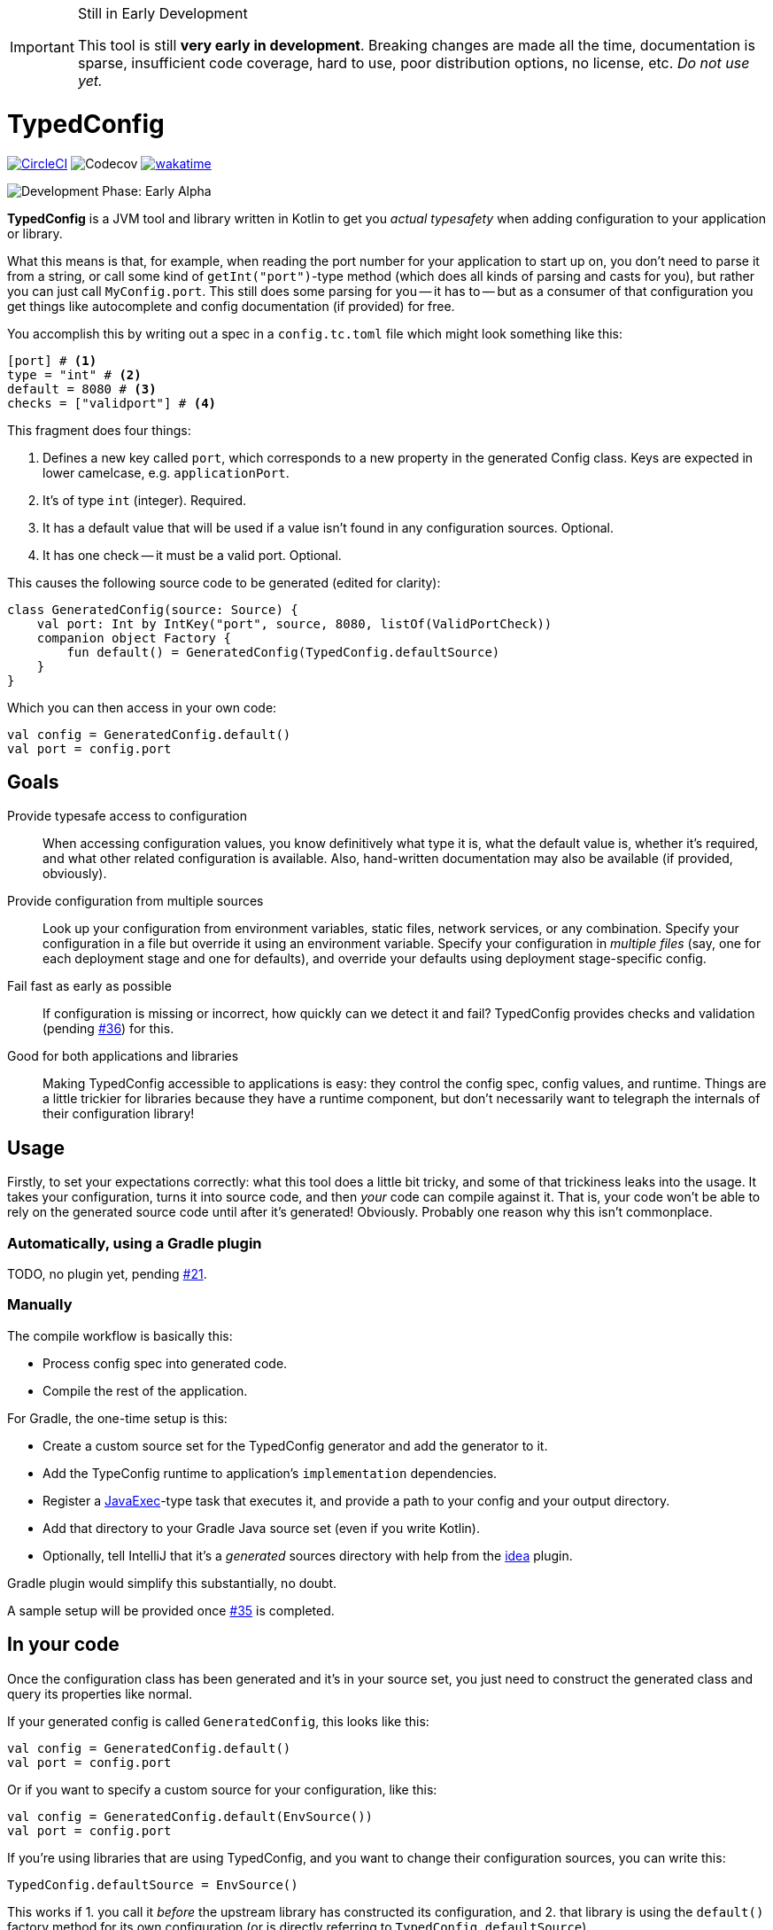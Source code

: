 ifdef::env-github[]
:tip-caption: :bulb:
:note-caption: :information_source:
:important-caption: :heavy_exclamation_mark:
:caution-caption: :fire:
:warning-caption: :warning:
endif::[]

[IMPORTANT]
.Still in Early Development
====
This tool is still *very early in development*. Breaking changes are made all the time, documentation is sparse, insufficient code coverage, hard to use, poor distribution options, no license, etc. _Do not use yet._
====

= TypedConfig

image:https://circleci.com/gh/nanodeath/TypedConfig/tree/main.svg?style=svg&circle-token=01a83f9b8c3ae012c706f60bcfc861825a2f9770["CircleCI", link="https://circleci.com/gh/nanodeath/TypedConfig/tree/main"]
image:https://codecov.io/gh/nanodeath/TypedConfig/branch/main/graph/badge.svg?token=A8OGZZOEYI["Codecov", "https://app.codecov.io/gh/nanodeath/TypedConfig/] image:https://wakatime.com/badge/github/nanodeath/TypedConfig.svg["wakatime", link="https://wakatime.com/badge/github/nanodeath/TypedConfig"]

image:https://img.shields.io/badge/Development%20Phase-Early Alpha-important["Development Phase: Early Alpha"]

**TypedConfig** is a JVM tool and library written in Kotlin to get you _actual typesafety_ when adding configuration to your application or library.

What this means is that, for example, when reading the port number for your application to start up on, you don't need to parse it from a string, or call some kind of `getInt("port")`-type method (which does all kinds of parsing and casts for you), but rather you can just call `MyConfig.port`. This still does some parsing for you -- it has to -- but as a consumer of that configuration you get things like autocomplete and config documentation (if provided) for free.

You accomplish this by writing out a spec in a `config.tc.toml` file which might look something like this:

[source,toml]
----
[port] # <1>
type = "int" # <2>
default = 8080 # <3>
checks = ["validport"] # <4>
----

This fragment does four things:

<1> Defines a new key called `port`, which corresponds to a new property in the generated Config class. Keys are expected in lower camelcase, e.g. `applicationPort`.
<2> It's of type `int` (integer). Required.
<3> It has a default value that will be used if a value isn't found in any configuration sources. Optional.
<4> It has one check -- it must be a valid port. Optional.

This causes the following source code to be generated (edited for clarity):

[source,kotlin]
----
class GeneratedConfig(source: Source) {
    val port: Int by IntKey("port", source, 8080, listOf(ValidPortCheck))
    companion object Factory {
        fun default() = GeneratedConfig(TypedConfig.defaultSource)
    }
}
----

Which you can then access in your own code:

[source,kotlin]
----
val config = GeneratedConfig.default()
val port = config.port
----

== Goals

Provide typesafe access to configuration:: When accessing configuration values, you know definitively what type it is, what the default value is, whether it's required, and what other related configuration is available. Also, hand-written documentation may also be available (if provided, obviously).
Provide configuration from multiple sources:: Look up your configuration from environment variables, static files, network services, or any combination. Specify your configuration in a file but override it using an environment variable. Specify your configuration in _multiple files_ (say, one for each deployment stage and one for defaults), and override your defaults using deployment stage-specific config.
Fail fast as early as possible:: If configuration is missing or incorrect, how quickly can we detect it and fail? TypedConfig provides checks and validation (pending https://github.com/nanodeath/TypedConfig/issues/36[#36]) for this.
Good for both applications and libraries:: Making TypedConfig accessible to applications is easy: they control the config spec, config values, and runtime. Things are a little trickier for libraries because they have a runtime component, but don't necessarily want to telegraph the internals of their configuration library!

== Usage

Firstly, to set your expectations correctly: what this tool does a little bit tricky, and some of that trickiness leaks into the usage. It takes your configuration, turns it into source code, and then _your_ code can compile against it. That is, your code won't be able to rely on the generated source code until after it's generated! Obviously. Probably one reason why this isn't commonplace.

=== Automatically, using a Gradle plugin

TODO, no plugin yet, pending link:https://github.com/nanodeath/TypedConfig/issues/21[#21].

=== Manually

The compile workflow is basically this:

* Process config spec into generated code.
* Compile the rest of the application.

For Gradle, the one-time setup is this:

* Create a custom source set for the TypedConfig generator and add the generator to it.
* Add the TypeConfig runtime to application's `implementation` dependencies.
* Register a https://docs.gradle.org/7.4/dsl/org.gradle.api.tasks.JavaExec.html[JavaExec]-type task that executes it, and provide a path to your config and your output directory.
* Add that directory to your Gradle Java source set (even if you write Kotlin).
* Optionally, tell IntelliJ that it's a _generated_ sources directory with help from the https://docs.gradle.org/current/userguide/idea_plugin.html[idea] plugin.

Gradle plugin would simplify this substantially, no doubt.

A sample setup will be provided once https://github.com/nanodeath/TypedConfig/issues/35[#35] is completed.

== In your code

Once the configuration class has been generated and it's in your source set, you just need to construct the generated class and query its properties like normal.

If your generated config is called `GeneratedConfig`, this looks like this:

[source,kotlin]
----
val config = GeneratedConfig.default()
val port = config.port
----

Or if you want to specify a custom source for your configuration, like this:

[source,kotlin]
----
val config = GeneratedConfig.default(EnvSource())
val port = config.port
----

If you're using libraries that are using TypedConfig, and you want to change their configuration sources, you can write this:

[source,kotlin]
----
TypedConfig.defaultSource = EnvSource()
----

This works if 1. you call it _before_ the upstream library has constructed its configuration, and 2. that library is using the `default()` factory method for its own configuration (or is directly referring to `TypedConfig.defaultSource`).


== Configuration Sources

// This should be moved out to the wiki, probably -- it's not really homepage-relevant.

Configuration sources provide the actual values at runtime. For example, one of the sources is `EnvSource`, which looks
up configuration in environment variables. This may require translating the key -- if you query `EnvSource` using the
key `port`, it'll check the `PORT` environment variable, for instance.

You can choose to provide these sources either to each config object as you construct them or globally, as a default (on [TypedConfig]).

=== Built-in Sources

There are a number of built-in sources that you can use to provide configuration.

==== link:runtime/src/main/kotlin/com/github/nanodeath/typedconfig/runtime/source/EnvSource.kt[EnvSource]

EnvSource reads environment variables to populate configuration.

Keys are translated from lower camel case to screaming snake case when checking in the environment.

|===
|Config Key |Environment Variable

|`port`|`PORT`
|`applicationPort`|`APPLICATION_PORT`
|===

==== link:runtime/src/main/kotlin/com/github/nanodeath/typedconfig/runtime/source/MapSource.kt[MapSource]

MapSource simply takes a `Map<String, Any>` as a constructor argument that you provide when constructing the source. The map can be hardcoded or built any way you like.

By default, keys are passed through as is -- the key `applicationPort` is queried directly against the map as `applicationPort`.

==== link:runtime/src/main/kotlin/com/github/nanodeath/typedconfig/runtime/source/MultiSource.kt[MultiSource]

MultiSource is a higher-order source that takes a list of other sources as an input. When querying the MultiSource, it simply queries each source provided until one provides a non-null value.

If one constructs a MultiSource like this:

[source,kotlin]
----
val source = MultiSource(source1, source2)
val config = GeneratedConfig(source)
val port = config.port
----

Then MultiSource will query `source1` for the configuration, and if none is found, query `source2`, and so on, if there are more sources.

If this behavior isn't to your needs, you can also implement your own link:runtime-interfaces/src/main/kotlin/com/github/nanodeath/typedconfig/runtime/source/Source.kt[Source].

==== link:runtime/src/main/kotlin/com/github/nanodeath/typedconfig/runtime/source/CachedSource.kt[CachedSource]

CachedSource is another higher-order source that wraps another, presumably slow, source, by calling through to the delegated source and saving its results internally.

It also defines a `.cached()` extension method on Sources for convenience.

Usage is like this:

[source,kotlin]
----
val source: Source = MySlowSource().cached()
----

However, none of the built-in sources are slow enough to benefit from caching, so this is provided mainly for user-provided sources that perhaps pull configuration from the network.
